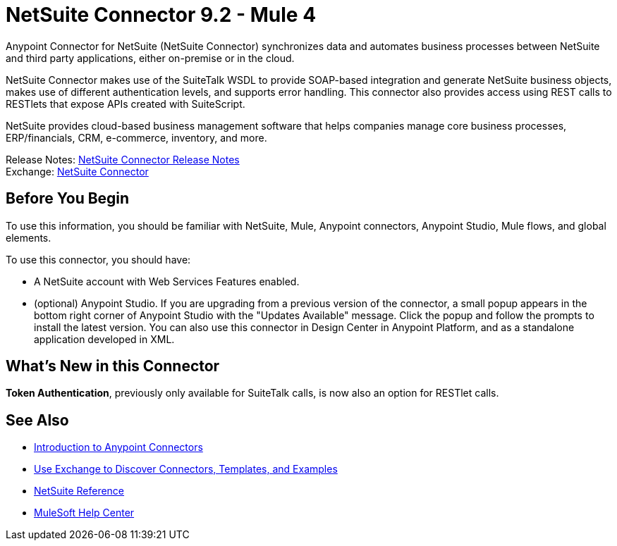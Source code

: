 = NetSuite Connector 9.2 - Mule 4




Anypoint Connector for NetSuite (NetSuite Connector) synchronizes data and automates business processes between NetSuite and third party applications, either on-premise or in the cloud.

NetSuite Connector makes use of the SuiteTalk WSDL to provide SOAP-based integration and generate NetSuite business objects, makes use of different authentication levels, and supports error handling. This connector also provides access using REST calls to RESTlets that expose APIs created with SuiteScript.

NetSuite provides cloud-based business management software that helps companies manage core business processes, ERP/financials, CRM, e-commerce, inventory, and more.

Release Notes: xref:release-notes::connector/netsuite-connector-release-notes-mule-4.adoc[NetSuite Connector Release Notes] +
Exchange: https://www.mulesoft.com/exchange/com.mulesoft.connectors/mule-netsuite-connector/[NetSuite Connector]

== Before You Begin

To use this information, you should be familiar with NetSuite, Mule, Anypoint connectors, Anypoint Studio, Mule flows, and global elements.

To use this connector, you should have:

* A NetSuite account with Web Services Features enabled.
* (optional) Anypoint Studio. If you are upgrading from a previous version of the connector, a small popup appears in the bottom right corner of Anypoint Studio with the "Updates Available" message. Click the popup and follow the prompts to install the latest version. You can also use this connector in Design Center in Anypoint Platform, and as a standalone application developed in XML.

== What’s New in this Connector

*Token Authentication*, previously only available for SuiteTalk calls, is now also an option for RESTlet calls.

== See Also

* xref:connectors::introduction/introduction-to-anypoint-connectors.adoc[Introduction to Anypoint Connectors]
* xref:connectors::introduction/intro-use-exchange.adoc[Use Exchange to Discover Connectors, Templates, and Examples]
* xref:netsuite-reference.adoc[NetSuite Reference]
* https://help.mulesoft.com[MuleSoft Help Center]

